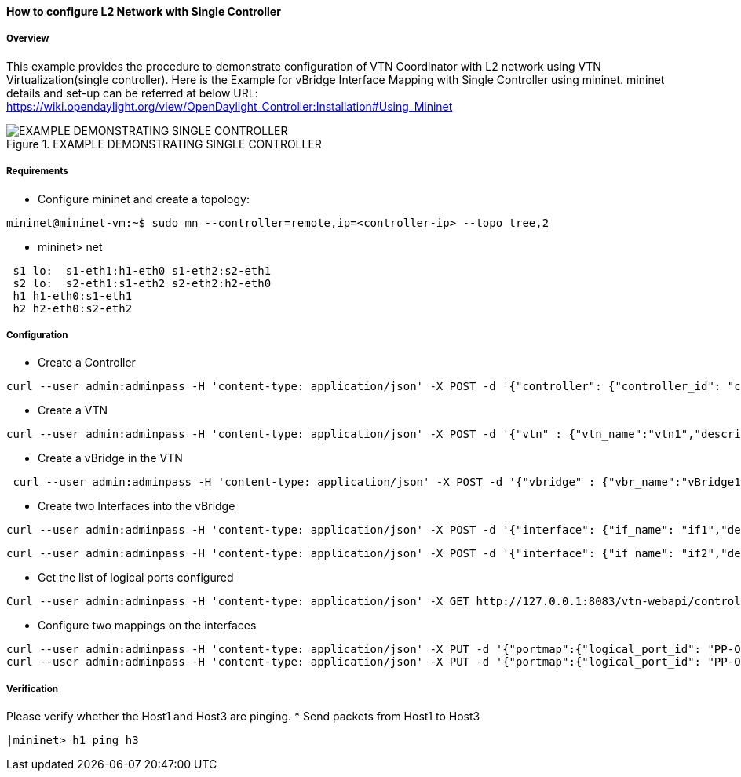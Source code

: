==== How to configure L2 Network with Single Controller

===== Overview

This example provides the procedure to demonstrate configuration of VTN Coordinator with L2 network using VTN Virtualization(single controller). Here is the Example for vBridge Interface Mapping with Single Controller using mininet. mininet details and set-up can be referred at below URL:
https://wiki.opendaylight.org/view/OpenDaylight_Controller:Installation#Using_Mininet

.EXAMPLE DEMONSTRATING SINGLE CONTROLLER
image::vtn/vtn-single-controller-topology-example.png[EXAMPLE DEMONSTRATING SINGLE CONTROLLER]

===== Requirements

* Configure mininet and create a topology:

----
mininet@mininet-vm:~$ sudo mn --controller=remote,ip=<controller-ip> --topo tree,2
----

* mininet> net

----
 s1 lo:  s1-eth1:h1-eth0 s1-eth2:s2-eth1
 s2 lo:  s2-eth1:s1-eth2 s2-eth2:h2-eth0
 h1 h1-eth0:s1-eth1
 h2 h2-eth0:s2-eth2
----
===== Configuration

* Create a Controller

----
curl --user admin:adminpass -H 'content-type: application/json' -X POST -d '{"controller": {"controller_id": "controllerone", "ipaddr":"10.0.0.2", "type": "odc", "version": "1.0", "auditstatus":"enable"}}' http://127.0.0.1:8083/vtn-webapi/controllers.json
----

* Create a VTN
----
curl --user admin:adminpass -H 'content-type: application/json' -X POST -d '{"vtn" : {"vtn_name":"vtn1","description":"test VTN" }}' http://127.0.0.1:8083/vtn-webapi/vtns.json
----

* Create a vBridge in the VTN

----
 curl --user admin:adminpass -H 'content-type: application/json' -X POST -d '{"vbridge" : {"vbr_name":"vBridge1","controller_id":"controllerone","domain_id":"(DEFAULT)" }}' http://127.0.0.1:8083/vtn-webapi/vtns/vtn1/vbridges.json
----

* Create two Interfaces into the vBridge


----
curl --user admin:adminpass -H 'content-type: application/json' -X POST -d '{"interface": {"if_name": "if1","description": "if_desc1"}}' http://127.0.0.1:8083/vtn-webapi/vtns/vtn1/vbridges/vBridge1/interfaces.json
----


----
curl --user admin:adminpass -H 'content-type: application/json' -X POST -d '{"interface": {"if_name": "if2","description": "if_desc2"}}' http://127.0.0.1:8083/vtn-webapi/vtns/vtn1/vbridges/vBridge1/interfaces.json
----

* Get the list of logical ports configured

----
Curl --user admin:adminpass -H 'content-type: application/json' -X GET http://127.0.0.1:8083/vtn-webapi/controllers/controllerone/domains/\(DEFAULT\)/logical_ports.json
----

* Configure two mappings on the interfaces

----
curl --user admin:adminpass -H 'content-type: application/json' -X PUT -d '{"portmap":{"logical_port_id": "PP-OF:00:00:00:00:00:00:00:03-s3-eth1"}}' http://127.0.0.1:8083/vtn-webapi/vtns/vtn1/vbridges/vBridge1/interfaces/if1/portmap.json
curl --user admin:adminpass -H 'content-type: application/json' -X PUT -d '{"portmap":{"logical_port_id": "PP-OF:00:00:00:00:00:00:00:02-s2-eth1"}}' http://127.0.0.1:8083/vtn-webapi/vtns/vtn1/vbridges/vBridge1/interfaces/if2/portmap.json
----

===== Verification

Please verify whether the Host1 and Host3 are pinging.
* Send packets from Host1 to Host3

----
|mininet> h1 ping h3
----

